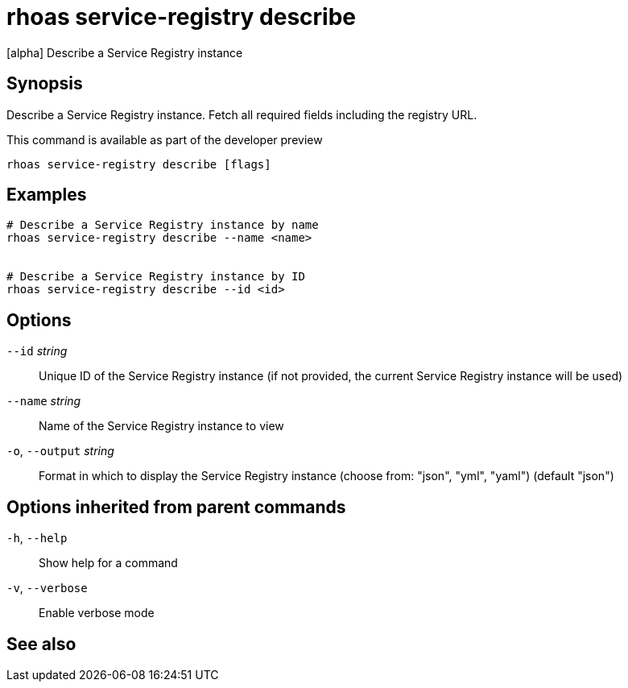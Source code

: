 ifdef::env-github,env-browser[:context: cmd]
[id='ref-rhoas-service-registry-describe_{context}']
= rhoas service-registry describe

[role="_abstract"]
[alpha] Describe a Service Registry instance

[discrete]
== Synopsis

 
Describe a Service Registry instance. Fetch all required fields including the registry URL. 

This command is available as part of the developer preview


....
rhoas service-registry describe [flags]
....

[discrete]
== Examples

....
# Describe a Service Registry instance by name
rhoas service-registry describe --name <name>


# Describe a Service Registry instance by ID
rhoas service-registry describe --id <id>

....

[discrete]
== Options

      `--id` _string_::         Unique ID of the Service Registry instance (if not provided, the current Service Registry instance will be used)
      `--name` _string_::       Name of the Service Registry instance to view
  `-o`, `--output` _string_::   Format in which to display the Service Registry instance (choose from: "json", "yml", "yaml") (default "json")

[discrete]
== Options inherited from parent commands

  `-h`, `--help`::      Show help for a command
  `-v`, `--verbose`::   Enable verbose mode

[discrete]
== See also


ifdef::env-github,env-browser[]
* link:rhoas_service-registry.adoc#rhoas-service-registry[rhoas service-registry]	 - [alpha] Service Registry commands
endif::[]
ifdef::pantheonenv[]
* link:{path}#ref-rhoas-service-registry_{context}[rhoas service-registry]	 - [alpha] Service Registry commands
endif::[]

